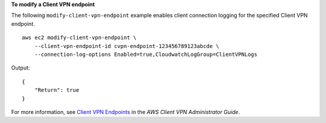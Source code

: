 **To modify a Client VPN endpoint**

The following ``modify-client-vpn-endpoint`` example enables client connection logging for the specified Client VPN endpoint. ::

    aws ec2 modify-client-vpn-endpoint \
        --client-vpn-endpoint-id cvpn-endpoint-123456789123abcde \
        --connection-log-options Enabled=true,CloudwatchLogGroup=ClientVPNLogs

Output::

    {
        "Return": true
    }

For more information, see `Client VPN Endpoints <https://docs.aws.amazon.com/vpn/latest/clientvpn-admin/cvpn-working-endpoints.html>`__ in the *AWS Client VPN Administrator Guide*.
